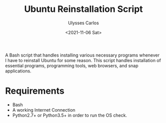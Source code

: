 #+title: Ubuntu Reinstallation Script
#+author: Ulysses Carlos
#+date: <2021-11-06 Sat>

A Bash script that handles installing various necessary programs whenever I have to reinstall Ubuntu for some reason.
This script handles installation of essential programs, programming tools, web browsers, and snap applications.

* Requirements
+ Bash
+ A working Internet Connection
+ Python2.7+ or Python3.5+ in order to run the OS check.
